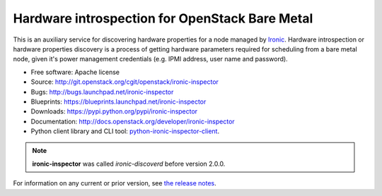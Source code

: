 Hardware introspection for OpenStack Bare Metal
===============================================

This is an auxiliary service for discovering hardware properties for a
node managed by `Ironic`_. Hardware introspection or hardware
properties discovery is a process of getting hardware parameters required for
scheduling from a bare metal node, given it's power management credentials
(e.g. IPMI address, user name and password).

* Free software: Apache license
* Source: http://git.openstack.org/cgit/openstack/ironic-inspector
* Bugs: http://bugs.launchpad.net/ironic-inspector
* Blueprints: https://blueprints.launchpad.net/ironic-inspector
* Downloads: https://pypi.python.org/pypi/ironic-inspector
* Documentation: http://docs.openstack.org/developer/ironic-inspector
* Python client library and CLI tool: `python-ironic-inspector-client
  <https://pypi.python.org/pypi/python-ironic-inspector-client>`_.

.. _Ironic: https://wiki.openstack.org/wiki/Ironic

.. note::
    **ironic-inspector** was called *ironic-discoverd* before version 2.0.0.

For information on any current or prior version, see `the release notes`_.

.. _the release notes: http://docs.openstack.org/releasenotes/ironic-inspector/
